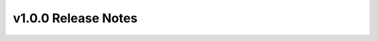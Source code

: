 =====================
v1.0.0 Release Notes
=====================

.. release-notes:: 1.0.0 Release Notes
   :version: 1.0.0
